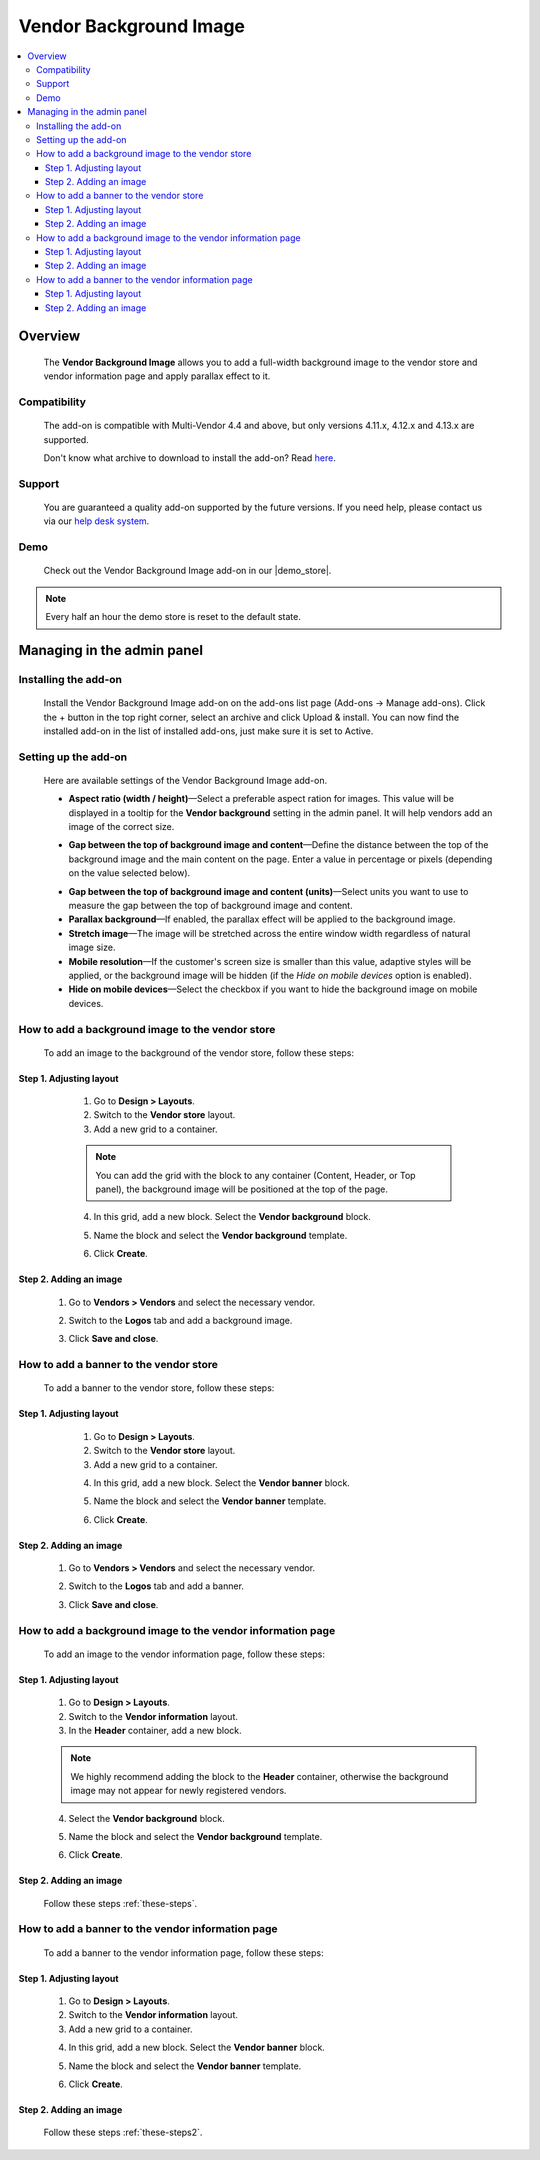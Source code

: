 ***********************
Vendor Background Image
***********************

.. raw:: html

    <div class="buy-now">
        <a href="https://marketplace.simtechdev.com/landing/100000172" class="btn buy-now__btn">Buy now</a>
    </div>


.. contents::
    :local: 
    :depth: 3

--------
Overview
--------

    The **Vendor Background Image** allows you to add a full-width background image to the vendor store and vendor information page and apply parallax effect to it.

    .. fancybox:: img/vendor-background-overview-main-page.gif
        :alt: Vendor Background Image for CS-Cart

=============
Compatibility
=============

    The add-on is compatible with Multi-Vendor 4.4 and above, but only versions 4.11.x, 4.12.x and 4.13.x are supported.

    Don't know what archive to download to install the add-on? Read `here <https://www.simtechdev.com/docs/faq/index.html#what-archive-do-i-download>`_.

=======
Support
=======

    You are guaranteed a quality add-on supported by the future versions. If you need help, please contact us via our `help desk system <http://www.simtechdev.com/helpdesk>`_.

====
Demo
====

    Check out the Vendor Background Image add-on in our |demo_store|.

.. |demo_store| raw:: html

   <!--noindex--><a href="http://vendor-background-image.demo.simtechdev.com/" target="_blank" rel="nofollow">demo store</a><!--/noindex-->

.. note::
    
    Every half an hour the demo store is reset to the default state.

---------------------------
Managing in the admin panel
---------------------------

=====================
Installing the add-on
=====================

    Install the Vendor Background Image add-on on the add-ons list page (Add-ons → Manage add-ons). Click the + button in the top right corner, select an archive and click Upload & install. You can now find the installed add-on in the list of installed add-ons, just make sure it is set to Active.

=====================
Setting up the add-on
=====================

    Here are available settings of the Vendor Background Image add-on.

    .. fancybox:: img/vendor-background-image-settings.png
        :alt: Vendor Background Image settings

    * **Aspect ratio (width / height)**—Select a preferable aspect ration for images. This value will be displayed in a tooltip for the **Vendor background** setting in the admin panel. It will help vendors add an image of the correct size.

    .. fancybox:: img/tooltip.png
        :alt: Aspect ratio setting

    * **Gap between the top of background image and content**—Define the distance between the top of the background image and the main content on the page. Enter a value in percentage or pixels (depending on the value selected below).

    .. fancybox:: img/background-image-gap-setting.png
        :alt: Vendor Background Image settings

    * **Gap between the top of background image and content (units)**—Select units you want to use to measure the gap between the top of background image and content.

    * **Parallax background**—If enabled, the parallax effect will be applied to the background image.

    * **Stretch image**—The image will be stretched across the entire window width regardless of natural image size.

    * **Mobile resolution**—If the customer's screen size is smaller than this value, adaptive styles will be applied, or the background image will be hidden (if the *Hide on mobile devices* option is enabled).

    * **Hide on mobile devices**—Select the checkbox if you want to hide the background image on mobile devices.

=================================================
How to add a background image to the vendor store
=================================================

    To add an image to the background of the vendor store, follow these steps:

    .. fancybox:: img/background-image-vendor-store.png
        :alt: backround image in vendor store

++++++++++++++++++++++++
Step 1. Adjusting layout
++++++++++++++++++++++++

    1. Go to **Design > Layouts**.

    2. Switch to the **Vendor store** layout.

    3. Add a new grid to a container.

    .. fancybox:: img/vendor-background-adding-grid.png
        :alt: adding a new grid

    .. note::

        You can add the grid with the block to any container (Content, Header, or Top panel), the background image will be positioned at the top of the page.

    4. In this grid, add a new block. Select the **Vendor background** block.

    .. fancybox:: img/vendor-background-block.png
        :alt: Vendor Background block

    5. Name the block and select the **Vendor background** template.

    .. fancybox:: img/vendor-background-block-settings.png
        :alt: Vendor Background block settings

    6. Click **Create**.

 .. _these-steps:

+++++++++++++++++++++++
Step 2. Adding an image
+++++++++++++++++++++++

    1. Go to **Vendors > Vendors** and select the necessary vendor.

    .. fancybox:: img/vendors-vendors.png
        :alt: Vendor Background block settings

    2. Switch to the **Logos** tab and add a background image.

    .. fancybox:: img/adding-background-image.png
        :alt: Vendor Background block setting
    
    3. Click **Save and close**.

=======================================
How to add a banner to the vendor store
=======================================

    To add a banner to the vendor store, follow these steps:

    .. fancybox:: img/banner-vendor-store.png
        :alt: banner in vendor store

++++++++++++++++++++++++
Step 1. Adjusting layout
++++++++++++++++++++++++

    1. Go to **Design > Layouts**.

    2. Switch to the **Vendor store** layout.

    3. Add a new grid to a container.

    .. fancybox:: img/vendor-banner-adding-grid.png
        :alt: adding a new grid

    4. In this grid, add a new block. Select the **Vendor banner** block.

    .. fancybox:: img/vendor-banner-block.png
        :alt: Vendor Banner block

    5. Name the block and select the **Vendor banner** template.

    .. fancybox:: img/vendor-banner-block-settings.png
        :alt: Vendor Banner block settings

    6. Click **Create**.

 .. _these-steps2:

+++++++++++++++++++++++
Step 2. Adding an image
+++++++++++++++++++++++

    1. Go to **Vendors > Vendors** and select the necessary vendor.

    .. fancybox:: img/vendors-vendors.png
        :alt: Vendor Banner block settings

    2. Switch to the **Logos** tab and add a banner.

    .. fancybox:: img/adding-banner.png
        :alt: Vendor Banner block setting
    
    3. Click **Save and close**.

============================================================
How to add a background image to the vendor information page
============================================================

    To add an image to the vendor information page, follow these steps:

    .. fancybox:: img/vendor-information-page.png
        :alt: backround image in vendor store

++++++++++++++++++++++++
Step 1. Adjusting layout
++++++++++++++++++++++++

    1. Go to **Design > Layouts**.

    2. Switch to the **Vendor information** layout.

    3. In the **Header** container, add a new block.

    .. fancybox:: img/adding-new-block.png
        :alt: adding a new block

    .. note::

        We highly recommend adding the block to the **Header** container, otherwise the background image may not appear for newly registered vendors.

    4. Select the **Vendor background** block.

    .. fancybox:: img/vendor-background-block.png
        :alt: Vendor Background block

    5. Name the block and select the **Vendor background** template.

    .. fancybox:: img/vendor-background-block-settings.png
        :alt: Vendor Background block settings

    6. Click **Create**.

+++++++++++++++++++++++
Step 2. Adding an image
+++++++++++++++++++++++

    Follow these steps :ref:`these-steps`.

==================================================
How to add a banner to the vendor information page
==================================================

    To add a banner to the vendor information page, follow these steps:

    .. fancybox:: img/vendor-banner-information-page.png
        :alt: banner in vendor store

++++++++++++++++++++++++
Step 1. Adjusting layout
++++++++++++++++++++++++

    1. Go to **Design > Layouts**.

    2. Switch to the **Vendor information** layout.

    3. Add a new grid to a container.

    .. fancybox:: img/vendor-banner-adding-grid.png
        :alt: adding a new block

    4. In this grid, add a new block. Select the **Vendor banner** block.

    .. fancybox:: img/vendor-banner-block.png
        :alt: Vendor Banner block

    5. Name the block and select the **Vendor banner** template.

    .. fancybox:: img/vendor-banner-block-settings.png
        :alt: Vendor Banner block settings

    6. Click **Create**.

+++++++++++++++++++++++
Step 2. Adding an image
+++++++++++++++++++++++

    Follow these steps :ref:`these-steps2`.